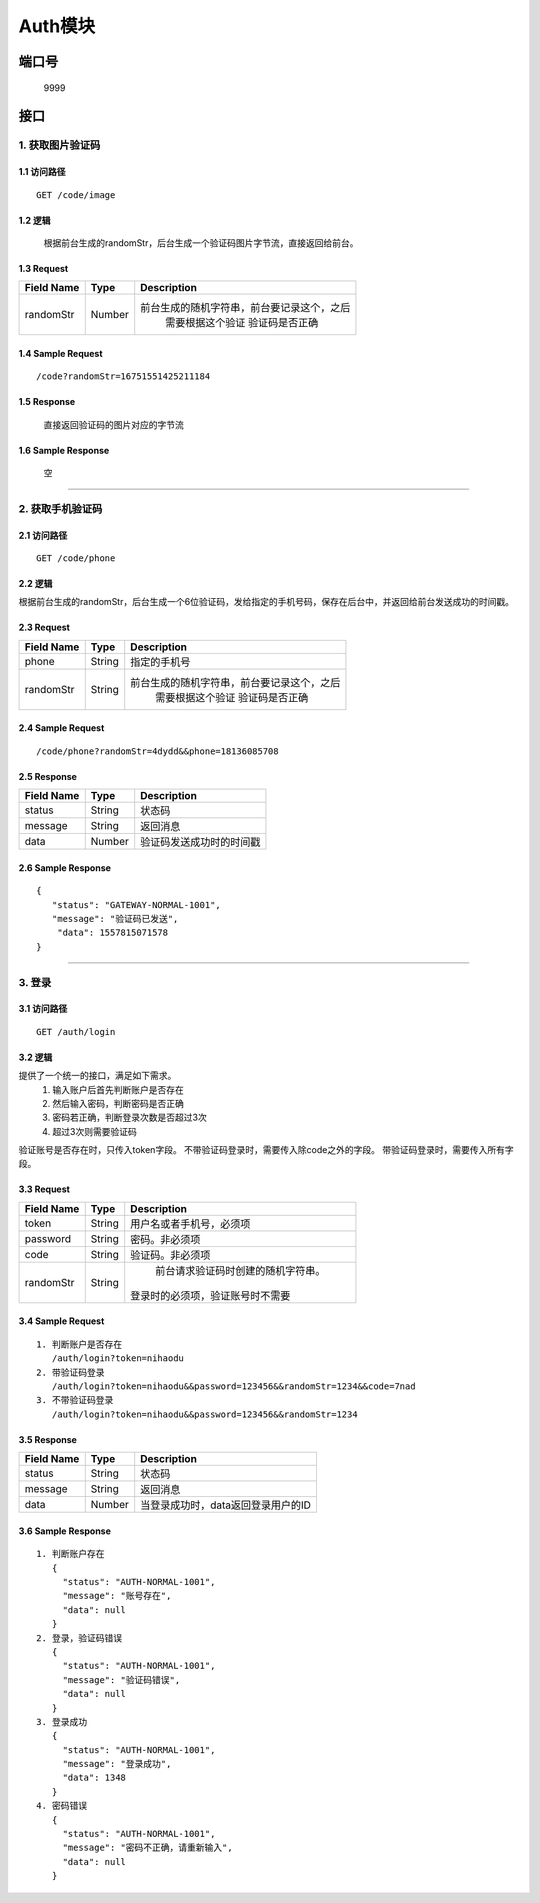 Auth模块
========

端口号
-----------
 9999

接口
--------

1. 获取图片验证码
^^^^^^^^^^^^^^^^

1.1 访问路径
>>>>>>>>>>>>>>>
::

  GET /code/image

1.2 逻辑
>>>>>>>>>>>>>>>
    根据前台生成的randomStr，后台生成一个验证码图片字节流，直接返回给前台。

1.3 Request
>>>>>>>>>>>>>>>
=============== =============== =============================================
 Field Name          Type          Description
=============== =============== =============================================
 randomStr         Number        前台生成的随机字符串，前台要记录这个，之后
                                  需要根据这个验证 验证码是否正确
=============== =============== =============================================

1.4 Sample Request
>>>>>>>>>>>>>>>>>>>>>>>
::

 /code?randomStr=16751551425211184

1.5 Response
>>>>>>>>>>>>>>>
 | 直接返回验证码的图片对应的字节流

1.6 Sample Response
>>>>>>>>>>>>>>>>>>>>>>
 | 空

---------------------------------------------

2. 获取手机验证码
^^^^^^^^^^^^^^^^^^^^^^^^^^^^^^^^^^^^^^^^^^

2.1 访问路径
>>>>>>>>>>>>>>>>>>>>>>>>>>>>>>>>>>>>>>>>>>>>>>>>>>>>
::

 GET /code/phone

2.2 逻辑
>>>>>>>>>>>>>>>>>>>>>>>>>>>>>>>>>>>>>>>>>>>>>>>>>>>>

根据前台生成的randomStr，后台生成一个6位验证码，发给指定的手机号码，保存在后台中，并返回给前台发送成功的时间戳。

2.3 Request
>>>>>>>>>>>>>>>>>>>>>>>>>>>>>>>>>>>>>>>>>>>>>>>>>>>>
=============== =============== =============================================
  Field Name         Type                        Description
=============== =============== =============================================
     phone          String               指定的手机号
--------------- --------------- ---------------------------------------------
   randomStr        String      前台生成的随机字符串，前台要记录这个，之后
                                  需要根据这个验证 验证码是否正确
=============== =============== =============================================

2.4 Sample Request
>>>>>>>>>>>>>>>>>>>>>>>>>>>>>>>>>>>>>>>>>>>>>>>>>>>>
::

 /code/phone?randomStr=4dydd&&phone=18136085708

2.5 Response
>>>>>>>>>>>>>>>>>>>>>>>>>>>>>>>>>>>>>>>>>>>>>>>>>>>>
=============== =============== =============================================
  Field Name         Type                        Description
=============== =============== =============================================
    status          String                           状态码
--------------- --------------- ---------------------------------------------
    message         String                          返回消息
--------------- --------------- ---------------------------------------------
     data           Number          验证码发送成功时的时间戳
=============== =============== =============================================

2.6 Sample Response
>>>>>>>>>>>>>>>>>>>>>>>>>>>>>>>>>>>>>>>>>>>>>>>>>>>>
::

 {
    "status": "GATEWAY-NORMAL-1001",
    "message": "验证码已发送",
     "data": 1557815071578
 }

---------------------------------------------



3. 登录
^^^^^^^^^^^^^^^^^^^^^^^^^^^^^^^^^^^^^^^^^^

3.1 访问路径
>>>>>>>>>>>>>>>>>>>>>>>>>>>>>>>>>>>>>>>>>>>>>>>>>>>>
::

 GET /auth/login

3.2 逻辑
>>>>>>>>>>>>>>>>>>>>>>>>>>>>>>>>>>>>>>>>>>>>>>>>>>>>
提供了一个统一的接口，满足如下需求。
 1. 输入账户后首先判断账户是否存在
 2. 然后输入密码，判断密码是否正确
 3. 密码若正确，判断登录次数是否超过3次
 4. 超过3次则需要验证码
验证账号是否存在时，只传入token字段。
不带验证码登录时，需要传入除code之外的字段。
带验证码登录时，需要传入所有字段。


3.3 Request
>>>>>>>>>>>>>>>>>>>>>>>>>>>>>>>>>>>>>>>>>>>>>>>>>>>>
=============== =============== =============================================
  Field Name         Type                        Description
=============== =============== =============================================
     token          String        用户名或者手机号，必须项
--------------- --------------- ---------------------------------------------
   password         String            密码。非必须项
--------------- --------------- ---------------------------------------------
     code           String          验证码。非必须项
--------------- --------------- ---------------------------------------------
   randomStr        String          前台请求验证码时创建的随机字符串。
                                   登录时的必须项，验证账号时不需要
=============== =============== =============================================

3.4 Sample Request
>>>>>>>>>>>>>>>>>>>>>>>>>>>>>>>>>>>>>>>>>>>>>>>>>>>>
::

 1. 判断账户是否存在
    /auth/login?token=nihaodu
 2. 带验证码登录
    /auth/login?token=nihaodu&&password=123456&&randomStr=1234&&code=7nad
 3. 不带验证码登录
    /auth/login?token=nihaodu&&password=123456&&randomStr=1234


3.5 Response
>>>>>>>>>>>>>>>>>>>>>>>>>>>>>>>>>>>>>>>>>>>>>>>>>>>>
=============== =============== =============================================
  Field Name         Type                        Description
=============== =============== =============================================
    status          String                           状态码
--------------- --------------- ---------------------------------------------
    message         String                          返回消息
--------------- --------------- ---------------------------------------------
     data           Number          当登录成功时，data返回登录用户的ID
=============== =============== =============================================

3.6 Sample Response
>>>>>>>>>>>>>>>>>>>>>>>>>>>>>>>>>>>>>>>>>>>>>>>>>>>>
::

 1. 判断账户存在
    {
      "status": "AUTH-NORMAL-1001",
      "message": "账号存在",
      "data": null
    }
 2. 登录，验证码错误
    {
      "status": "AUTH-NORMAL-1001",
      "message": "验证码错误",
      "data": null
    }
 3. 登录成功
    {
      "status": "AUTH-NORMAL-1001",
      "message": "登录成功",
      "data": 1348
    }
 4. 密码错误
    {
      "status": "AUTH-NORMAL-1001",
      "message": "密码不正确，请重新输入",
      "data": null
    }